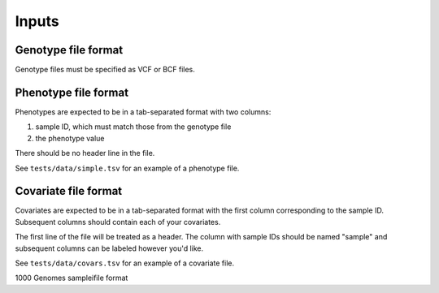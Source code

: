 .. _formats-inputs:


Inputs
=========

Genotype file format
--------------------
Genotype files must be specified as VCF or BCF files.

Phenotype file format
---------------------
Phenotypes are expected to be in a tab-separated format with two columns:

1. sample ID, which must match those from the genotype file
2. the phenotype value

There should be no header line in the file.

See ``tests/data/simple.tsv`` for an example of a phenotype file.

Covariate file format
---------------------
Covariates are expected to be in a tab-separated format with the first column
corresponding to the sample ID. Subsequent columns should contain each of your
covariates.

The first line of the file will be treated as a header. The column with sample IDs
should be named "sample" and subsequent columns can be labeled however you'd like.

See ``tests/data/covars.tsv`` for an example of a covariate file.

1000 Genomes sampleifile format
